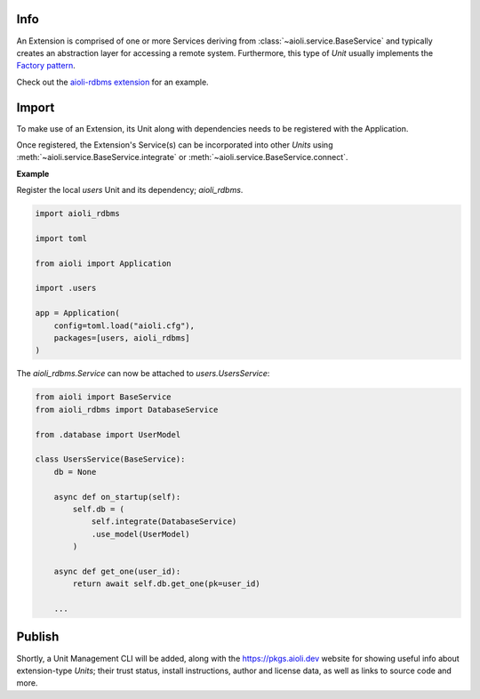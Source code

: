 .. _extensions-docs:

Info
====

An Extension is comprised of one or more Services deriving from :class:`~aioli.service.BaseService` and typically
creates an abstraction layer for accessing a remote system. Furthermore, this type of *Unit* usually implements the
`Factory pattern <https://en.wikipedia.org/wiki/Factory_method_pattern>`_.

Check out the `aioli-rdbms extension <https://github.com/aioli-framework/aioli-rdbms>`_ for an example.


Import
======

To make use of an Extension, its Unit along with dependencies needs to be registered with the Application.

Once registered, the Extension's Service(s) can be incorporated into other *Units* using
:meth:`~aioli.service.BaseService.integrate` or :meth:`~aioli.service.BaseService.connect`.

**Example**

Register the local *users* Unit and its dependency; *aioli_rdbms*.

.. code-block:: python

   import aioli_rdbms

   import toml

   from aioli import Application

   import .users

   app = Application(
       config=toml.load("aioli.cfg"),
       packages=[users, aioli_rdbms]
   )




The *aioli_rdbms.Service* can now be attached to *users.UsersService*:

.. code-block:: python

    from aioli import BaseService
    from aioli_rdbms import DatabaseService

    from .database import UserModel

    class UsersService(BaseService):
        db = None

        async def on_startup(self):
            self.db = (
                self.integrate(DatabaseService)
                .use_model(UserModel)
            )

        async def get_one(user_id):
            return await self.db.get_one(pk=user_id)

        ...


Publish
=======

Shortly, a Unit Management CLI will be added, along with the
`https://pkgs.aioli.dev <https://pkgs.aioli.dev>`_ website for showing useful info about extension-type *Units*;
their trust status, install instructions, author and license data, as well as links to source code and more.
